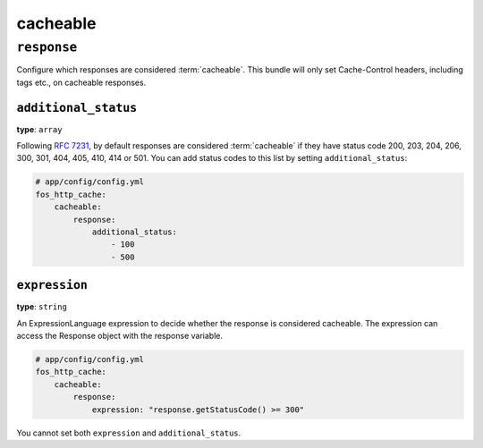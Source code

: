 cacheable
=========

``response``
------------

Configure which responses are considered :term:`cacheable`. This bundle will
only set Cache-Control headers, including tags etc., on cacheable responses.

.. _additional_status:

``additional_status``
^^^^^^^^^^^^^^^^^^^^^

**type**: ``array``

Following `RFC 7231`_, by default responses are considered :term:`cacheable`
if they have status code 200, 203, 204, 206, 300, 301, 404, 405, 410, 414 or 501.
You can add status codes to this list by setting ``additional_status``:

.. code-block:: yaml

    # app/config/config.yml
    fos_http_cache:
        cacheable:
            response:
                additional_status:
                    - 100
                    - 500

``expression``
^^^^^^^^^^^^^^

**type**: ``string``

An ExpressionLanguage expression to decide whether the response is considered
cacheable. The expression can access the Response object with the response variable.

.. code-block:: yaml

    # app/config/config.yml
    fos_http_cache:
        cacheable:
            response:
                expression: "response.getStatusCode() >= 300"

You cannot set both ``expression`` and ``additional_status``.

.. _RFC 7231: https://tools.ietf.org/html/rfc7231#section-6.1

